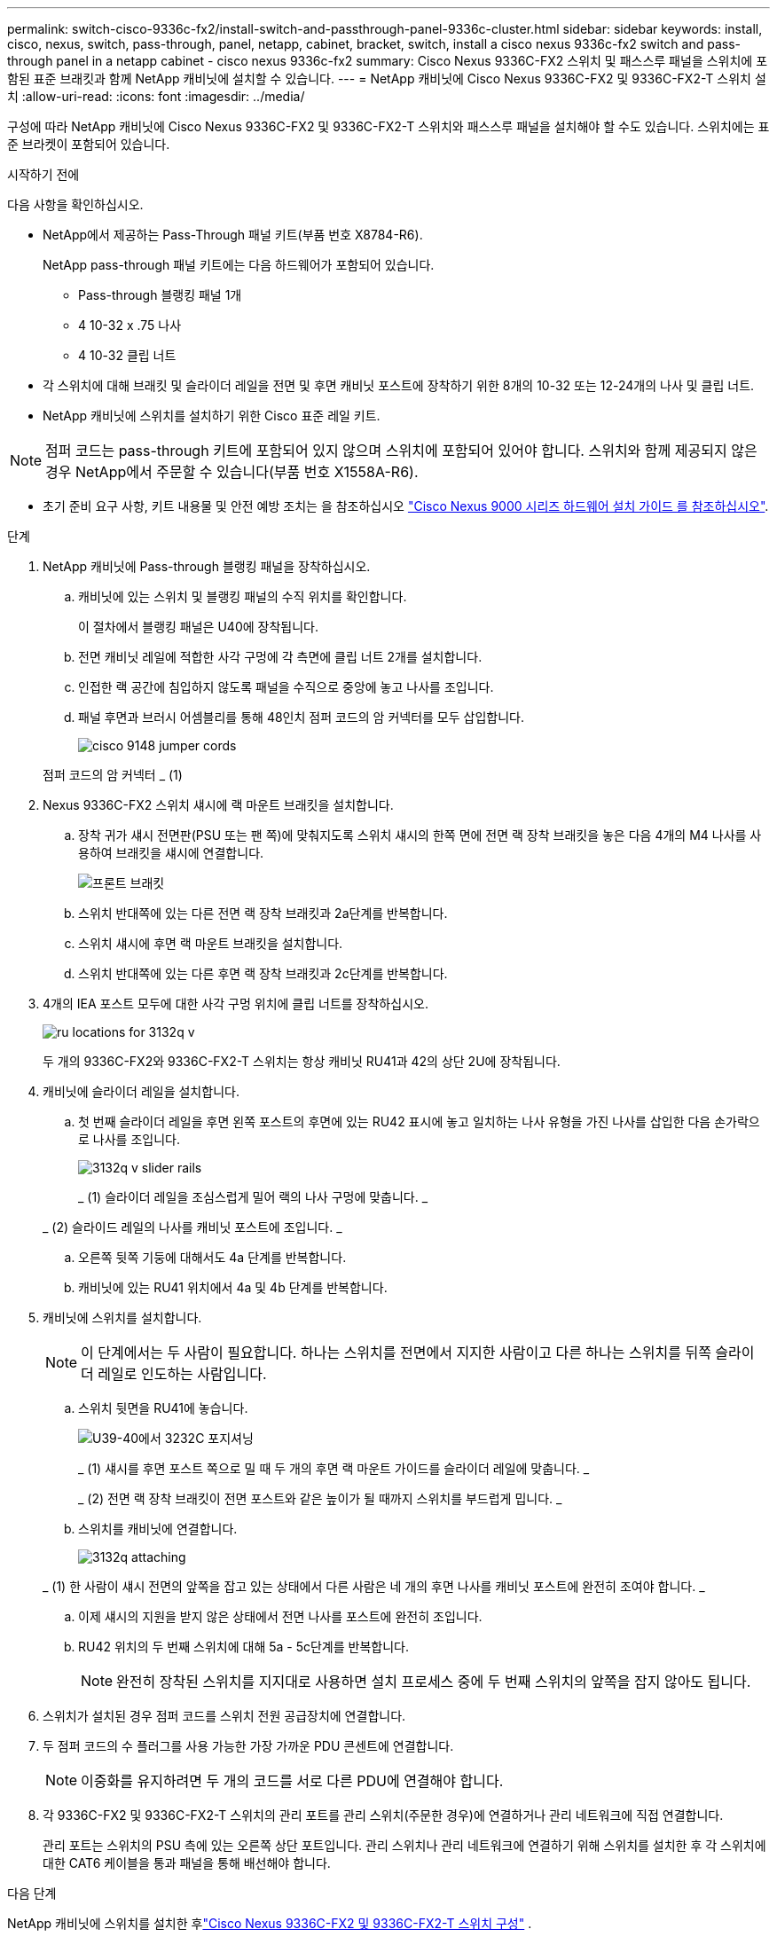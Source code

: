 ---
permalink: switch-cisco-9336c-fx2/install-switch-and-passthrough-panel-9336c-cluster.html 
sidebar: sidebar 
keywords: install, cisco, nexus, switch, pass-through, panel, netapp, cabinet, bracket, switch, install a cisco nexus 9336c-fx2 switch and pass-through panel in a netapp cabinet - cisco nexus 9336c-fx2 
summary: Cisco Nexus 9336C-FX2 스위치 및 패스스루 패널을 스위치에 포함된 표준 브래킷과 함께 NetApp 캐비닛에 설치할 수 있습니다. 
---
= NetApp 캐비닛에 Cisco Nexus 9336C-FX2 및 9336C-FX2-T 스위치 설치
:allow-uri-read: 
:icons: font
:imagesdir: ../media/


[role="lead"]
구성에 따라 NetApp 캐비닛에 Cisco Nexus 9336C-FX2 및 9336C-FX2-T 스위치와 패스스루 패널을 설치해야 할 수도 있습니다. 스위치에는 표준 브라켓이 포함되어 있습니다.

.시작하기 전에
다음 사항을 확인하십시오.

* NetApp에서 제공하는 Pass-Through 패널 키트(부품 번호 X8784-R6).
+
NetApp pass-through 패널 키트에는 다음 하드웨어가 포함되어 있습니다.

+
** Pass-through 블랭킹 패널 1개
** 4 10-32 x .75 나사
** 4 10-32 클립 너트


* 각 스위치에 대해 브래킷 및 슬라이더 레일을 전면 및 후면 캐비닛 포스트에 장착하기 위한 8개의 10-32 또는 12-24개의 나사 및 클립 너트.
* NetApp 캐비닛에 스위치를 설치하기 위한 Cisco 표준 레일 키트.



NOTE: 점퍼 코드는 pass-through 키트에 포함되어 있지 않으며 스위치에 포함되어 있어야 합니다. 스위치와 함께 제공되지 않은 경우 NetApp에서 주문할 수 있습니다(부품 번호 X1558A-R6).

* 초기 준비 요구 사항, 키트 내용물 및 안전 예방 조치는 을 참조하십시오 https://www.cisco.com/c/en/us/td/docs/switches/datacenter/nexus9000/hw/aci_9336cfx2_hig/guide/b_n9336cFX2_aci_hardware_installation_guide.html["Cisco Nexus 9000 시리즈 하드웨어 설치 가이드 를 참조하십시오"^].


.단계
. NetApp 캐비닛에 Pass-through 블랭킹 패널을 장착하십시오.
+
.. 캐비닛에 있는 스위치 및 블랭킹 패널의 수직 위치를 확인합니다.
+
이 절차에서 블랭킹 패널은 U40에 장착됩니다.

.. 전면 캐비닛 레일에 적합한 사각 구멍에 각 측면에 클립 너트 2개를 설치합니다.
.. 인접한 랙 공간에 침입하지 않도록 패널을 수직으로 중앙에 놓고 나사를 조입니다.
.. 패널 후면과 브러시 어셈블리를 통해 48인치 점퍼 코드의 암 커넥터를 모두 삽입합니다.
+
image::../media/cisco_9148_jumper_cords.gif[]

+
점퍼 코드의 암 커넥터 _ (1)



. Nexus 9336C-FX2 스위치 섀시에 랙 마운트 브래킷을 설치합니다.
+
.. 장착 귀가 섀시 전면판(PSU 또는 팬 쪽)에 맞춰지도록 스위치 섀시의 한쪽 면에 전면 랙 장착 브래킷을 놓은 다음 4개의 M4 나사를 사용하여 브래킷을 섀시에 연결합니다.
+
image::../media/3132q_front_bracket.gif[프론트 브래킷]

.. 스위치 반대쪽에 있는 다른 전면 랙 장착 브래킷과 2a단계를 반복합니다.
.. 스위치 섀시에 후면 랙 마운트 브래킷을 설치합니다.
.. 스위치 반대쪽에 있는 다른 후면 랙 장착 브래킷과 2c단계를 반복합니다.


. 4개의 IEA 포스트 모두에 대한 사각 구멍 위치에 클립 너트를 장착하십시오.
+
image::../media/ru_locations_for_3132q_v.gif[]

+
두 개의 9336C-FX2와 9336C-FX2-T 스위치는 항상 캐비닛 RU41과 42의 상단 2U에 장착됩니다.

. 캐비닛에 슬라이더 레일을 설치합니다.
+
.. 첫 번째 슬라이더 레일을 후면 왼쪽 포스트의 후면에 있는 RU42 표시에 놓고 일치하는 나사 유형을 가진 나사를 삽입한 다음 손가락으로 나사를 조입니다.
+
image::../media/3132q_v_slider_rails.gif[]

+
_ (1) 슬라이더 레일을 조심스럽게 밀어 랙의 나사 구멍에 맞춥니다. _

+
_ (2) 슬라이드 레일의 나사를 캐비닛 포스트에 조입니다. _

.. 오른쪽 뒷쪽 기둥에 대해서도 4a 단계를 반복합니다.
.. 캐비닛에 있는 RU41 위치에서 4a 및 4b 단계를 반복합니다.


. 캐비닛에 스위치를 설치합니다.
+

NOTE: 이 단계에서는 두 사람이 필요합니다. 하나는 스위치를 전면에서 지지한 사람이고 다른 하나는 스위치를 뒤쪽 슬라이더 레일로 인도하는 사람입니다.

+
.. 스위치 뒷면을 RU41에 놓습니다.
+
image::../media/3132q_v_positioning.gif[U39-40에서 3232C 포지셔닝]

+
_ (1) 섀시를 후면 포스트 쪽으로 밀 때 두 개의 후면 랙 마운트 가이드를 슬라이더 레일에 맞춥니다. _

+
_ (2) 전면 랙 장착 브래킷이 전면 포스트와 같은 높이가 될 때까지 스위치를 부드럽게 밉니다. _

.. 스위치를 캐비닛에 연결합니다.
+
image::../media/3132q_attaching.gif[]

+
_ (1) 한 사람이 섀시 전면의 앞쪽을 잡고 있는 상태에서 다른 사람은 네 개의 후면 나사를 캐비닛 포스트에 완전히 조여야 합니다. _

.. 이제 섀시의 지원을 받지 않은 상태에서 전면 나사를 포스트에 완전히 조입니다.
.. RU42 위치의 두 번째 스위치에 대해 5a - 5c단계를 반복합니다.
+

NOTE: 완전히 장착된 스위치를 지지대로 사용하면 설치 프로세스 중에 두 번째 스위치의 앞쪽을 잡지 않아도 됩니다.



. 스위치가 설치된 경우 점퍼 코드를 스위치 전원 공급장치에 연결합니다.
. 두 점퍼 코드의 수 플러그를 사용 가능한 가장 가까운 PDU 콘센트에 연결합니다.
+

NOTE: 이중화를 유지하려면 두 개의 코드를 서로 다른 PDU에 연결해야 합니다.

. 각 9336C-FX2 및 9336C-FX2-T 스위치의 관리 포트를 관리 스위치(주문한 경우)에 연결하거나 관리 네트워크에 직접 연결합니다.
+
관리 포트는 스위치의 PSU 측에 있는 오른쪽 상단 포트입니다. 관리 스위치나 관리 네트워크에 연결하기 위해 스위치를 설치한 후 각 스위치에 대한 CAT6 케이블을 통과 패널을 통해 배선해야 합니다.



.다음 단계
NetApp 캐비닛에 스위치를 설치한 후link:setup-switch-9336c-cluster.html["Cisco Nexus 9336C-FX2 및 9336C-FX2-T 스위치 구성"] .
